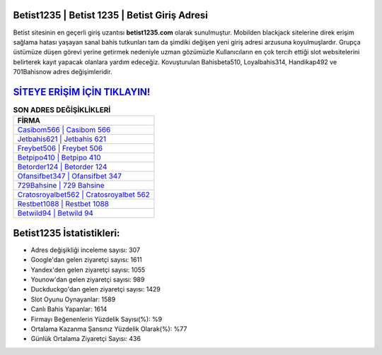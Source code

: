 ﻿Betist1235 | Betist 1235 | Betist Giriş Adresi
===================================

.. image:: images/betist-giris.jpg
   :width: 600
   
Betist sitesinin en geçerli giriş uzantısı **betist1235.com** olarak sunulmuştur. Mobilden blackjack sitelerine direk erişim sağlama hatası yaşayan sanal bahis tutkunları tam da şimdiki değişen yeni giriş adresi arzusuna koyulmuşlardır. Grupça üstümüze düşen görevi yerine getirmek nedeniyle uzman gözümüzle Kullanıcıların en çok tercih ettiği slot websitelerini belirterek kayıt yapacak olanlara yardım edeceğiz. Kovuşturulan Bahisbeta510, Loyalbahis314, Handikap492 ve 701Bahisnow adres değişimleridir.

`SİTEYE ERİŞİM İÇİN TIKLAYIN! <https://uclck.me/gonow>`_
==============

.. list-table:: **SON ADRES DEĞİŞİKLİKLERİ**
   :widths: 100
   :header-rows: 1

   * - FİRMA
   * - `Casibom566 | Casibom 566 <casibom566-casibom-566-casibom-giris-adresi.html>`_
   * - `Jetbahis621 | Jetbahis 621 <jetbahis621-jetbahis-621-jetbahis-giris-adresi.html>`_
   * - `Freybet506 | Freybet 506 <freybet506-freybet-506-freybet-giris-adresi.html>`_	 
   * - `Betpipo410 | Betpipo 410 <betpipo410-betpipo-410-betpipo-giris-adresi.html>`_	 
   * - `Betorder124 | Betorder 124 <betorder124-betorder-124-betorder-giris-adresi.html>`_ 
   * - `Ofansifbet347 | Ofansifbet 347 <ofansifbet347-ofansifbet-347-ofansifbet-giris-adresi.html>`_
   * - `729Bahsine | 729 Bahsine <729bahsine-729-bahsine-bahsine-giris-adresi.html>`_	 
   * - `Cratosroyalbet562 | Cratosroyalbet 562 <cratosroyalbet562-cratosroyalbet-562-cratosroyalbet-giris-adresi.html>`_
   * - `Restbet1088 | Restbet 1088 <restbet1088-restbet-1088-restbet-giris-adresi.html>`_
   * - `Betwild94 | Betwild 94 <betwild94-betwild-94-betwild-giris-adresi.html>`_
	 
Betist1235 İstatistikleri:
===================================	 
* Adres değişikliği inceleme sayısı: 307
* Google'dan gelen ziyaretçi sayısı: 1611
* Yandex'den gelen ziyaretçi sayısı: 1055
* Younow'dan gelen ziyaretçi sayısı: 989
* Duckduckgo'dan gelen ziyaretçi sayısı: 1429
* Slot Oyunu Oynayanlar: 1589
* Canlı Bahis Yapanlar: 1614
* Firmayı Beğenenlerin Yüzdelik Sayısı(%): %9
* Ortalama Kazanma Şansınız Yüzdelik Olarak(%): %77
* Günlük Ortalama Ziyaretçi Sayısı: 436
